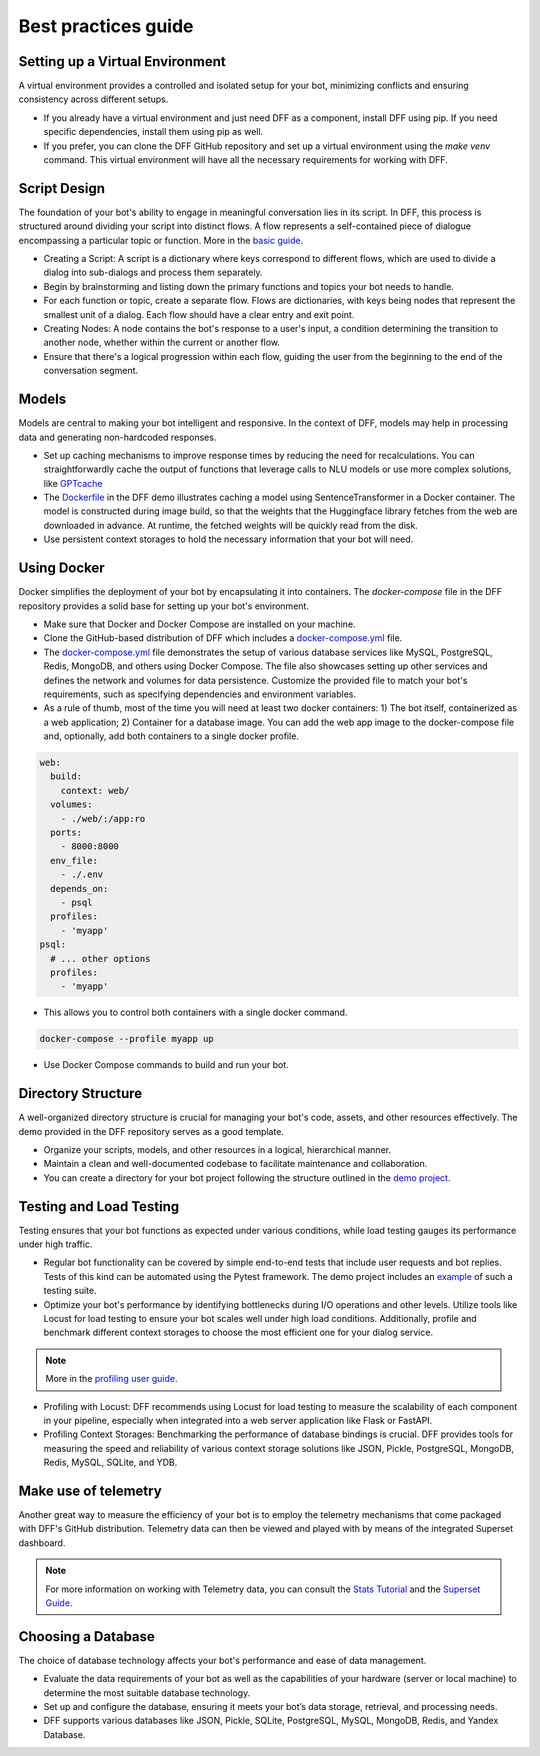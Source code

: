 Best practices guide
-----------------------

Setting up a Virtual Environment
~~~~~~~~~~~~~~~~~~~~~~~~~~~~~~~~

A virtual environment provides a controlled and isolated setup for your bot, minimizing conflicts
and ensuring consistency across different setups.

- If you already have a virtual environment and just need DFF as a component, install DFF using pip. If you need specific dependencies, install them using pip as well.
- If you prefer, you can clone the DFF GitHub repository and set up a virtual environment using the `make venv` command. This virtual environment will have all the necessary requirements for working with DFF.

Script Design
~~~~~~~~~~~~~

The foundation of your bot's ability to engage in meaningful conversation lies in its script.
In DFF, this process is structured around dividing your script into distinct flows.
A flow represents a self-contained piece of dialogue encompassing a particular topic or function.
More in the `basic guide <./basic_conceptions.rst>`__.

- Creating a Script: A script is a dictionary where keys correspond to different flows,
  which are used to divide a dialog into sub-dialogs and process them separately.

- Begin by brainstorming and listing down the primary functions and topics your bot needs to handle.

- For each function or topic, create a separate flow.
  Flows are dictionaries, with keys being nodes that represent the smallest unit of a dialog.
  Each flow should have a clear entry and exit point.

- Creating Nodes: A node contains the bot's response to a user's input,
  a condition determining the transition to another node,
  whether within the current or another flow.

- Ensure that there's a logical progression within each flow, guiding the user from the beginning to the end of the conversation segment.

Models
~~~~~~

Models are central to making your bot intelligent and responsive.
In the context of DFF, models may help in processing data and generating non-hardcoded responses.

- Set up caching mechanisms to improve response times by reducing the need for recalculations.
  You can straightforwardly cache the output of functions that leverage calls to NLU models
  or use more complex solutions, like `GPTcache <https://github.com/zilliztech/gptcache>`_

- The `Dockerfile <https://raw.githubusercontent.com/deeppavlov/dialog_flow_demo/main/frequently_asked_question_bot/telegram/bot/Dockerfile>`_ in the DFF demo
  illustrates caching a model using SentenceTransformer in a Docker container.
  The model is constructed during image build, so that the weights that the Huggingface library
  fetches from the web are downloaded in advance. At runtime, the fetched weights will be quickly read from the disk.

- Use persistent context storages to hold the necessary information that your bot will need.

Using Docker
~~~~~~~~~~~~

Docker simplifies the deployment of your bot by encapsulating it into containers.
The `docker-compose` file in the DFF repository provides a solid base for setting up your bot's environment.

- Make sure that Docker and Docker Compose are installed on your machine.

- Clone the GitHub-based distribution of DFF which includes a `docker-compose.yml <https://raw.githubusercontent.com/deeppavlov/dialog_flow_framework/master/docker-compose.yml>`_ file.

- The `docker-compose.yml <https://raw.githubusercontent.com/deeppavlov/dialog_flow_framework/master/docker-compose.yml>`_ file
  demonstrates the setup of various database services like MySQL, PostgreSQL, Redis, MongoDB, and others using Docker Compose.
  The file also showcases setting up other services and defines the network and volumes for data persistence.
  Customize the provided file to match your bot's requirements, such as specifying dependencies and environment variables.

- As a rule of thumb, most of the time you will need at least two docker containers: 1) The bot itself, containerized as a web application;
  2) Container for a database image. You can add the web app image to the docker-compose file and, optionally, add both containers
  to a single docker profile. 
  
.. code-block::

  web:
    build:
      context: web/
    volumes:
      - ./web/:/app:ro
    ports:
      - 8000:8000
    env_file:
      - ./.env
    depends_on:
      - psql
    profiles:
      - 'myapp'
  psql:
    # ... other options
    profiles:
      - 'myapp'

- This allows you to control both containers with a single docker command.
  
.. code-block::

  docker-compose --profile myapp up


- Use Docker Compose commands to build and run your bot.

Directory Structure
~~~~~~~~~~~~~~~~~~~

A well-organized directory structure is crucial for managing your bot's code, assets, and other resources effectively. The demo provided in the DFF repository serves as a good template.

- Organize your scripts, models, and other resources in a logical, hierarchical manner.

- Maintain a clean and well-documented codebase to facilitate maintenance and collaboration.

- You can create a directory for your bot project following the structure outlined
  in the `demo project <https://github.com/deeppavlov/dialog_flow_demo/tree/main/customer_service_bot>`_.

Testing and Load Testing
~~~~~~~~~~~~~~~~~~~~~~~~

Testing ensures that your bot functions as expected under various conditions, while load testing gauges its performance under high traffic.

- Regular bot functionality can be covered by simple end-to-end tests that include user requests and bot replies.
  Tests of this kind can be automated using the Pytest framework.
  The demo project includes an `example <https://github.com/deeppavlov/dialog_flow_demo/blob/main/frequently_asked_question_bot/telegram/bot/test.py>`_ of such a testing suite.

- Optimize your bot's performance by identifying bottlenecks during I/O operations and other levels.
  Utilize tools like Locust for load testing to ensure your bot scales well under high load conditions.
  Additionally, profile and benchmark different context storages to choose the most efficient one for your dialog service.

.. note::

    More in the `profiling user guide <#>`_.

- Profiling with Locust: DFF recommends using Locust for load testing to measure the scalability of each component in your pipeline,
  especially when integrated into a web server application like Flask or FastAPI.

- Profiling Context Storages: Benchmarking the performance of database bindings is crucial.
  DFF provides tools for measuring the speed and reliability of various context storage solutions like JSON,
  Pickle, PostgreSQL, MongoDB, Redis, MySQL, SQLite, and YDB.

Make use of telemetry
~~~~~~~~~~~~~~~~~~~~~

Another great way to measure the efficiency of your bot is to employ the telemetry mechanisms
that come packaged with DFF's GitHub distribution. Telemetry data can then be viewed
and played with by means of the integrated Superset dashboard.

.. note::

  For more information on working with Telemetry data, you can consult
  the `Stats Tutorial <../tutorials/tutorials.stats.1_extractor_functions.py>`_ 
  and the `Superset Guide <./superset_guide.rst>`__.

Choosing a Database
~~~~~~~~~~~~~~~~~~~

The choice of database technology affects your bot's performance and ease of data management.

- Evaluate the data requirements of your bot as well as the capabilities of your hardware
  (server or local machine) to determine the most suitable database technology.

- Set up and configure the database, ensuring it meets your bot’s data storage, retrieval, and processing needs.

- DFF supports various databases like JSON, Pickle, SQLite, PostgreSQL, MySQL, MongoDB, Redis, and Yandex Database.
